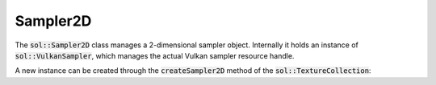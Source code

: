 Sampler2D
=========

The :code:`sol::Sampler2D` class manages a 2-dimensional sampler object. Internally it holds an instance of
:code:`sol::VulkanSampler`, which manages the actual Vulkan sampler resource handle.

A new instance can be created through the :code:`createSampler2D` method of the :code:`sol::TextureCollection`:

.. code-block:: cpp
    :caption: Creating a sampler with nearest for filtering mode and repeat for addressing.

    sol::TextureCollection&          collection = ...;

    sol::Sampler2D& sampler = collection.createSampler2D(
        VK_FILTER_NEAREST,
        VK_FILTER_NEAREST,
        VK_SAMPLER_MIPMAP_MODE_NEAREST,
        VK_SAMPLER_ADDRESS_MODE_REPEAT,
        VK_SAMPLER_ADDRESS_MODE_REPEAT,
        VK_SAMPLER_ADDRESS_MODE_REPEAT
    );
